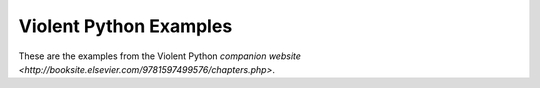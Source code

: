Violent Python Examples
=======================

These are the examples from the Violent Python `companion website <http://booksite.elsevier.com/9781597499576/chapters.php>`.